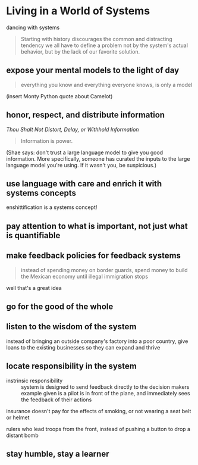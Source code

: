 * Living in a World of Systems
dancing with systems

#+begin_quote
Starting with history discourages the common and distracting tendency
we all have to define a problem not by the system's actual behavior,
but by the lack of our favorite solution.
#+end_quote

** expose your mental models to the light of day

#+begin_quote
everything you know and everything everyone knows, is only a model
#+end_quote

(insert Monty Python quote about Camelot)

** honor, respect, and distribute information

/Thou Shalt Not Distort, Delay, or Withhold Information/

#+begin_quote
Information is power.
#+end_quote

(Shae says: don't trust a large language model to give you good
information. More specifically, someone has curated the inputs to the
large language model you're using. If it wasn't you, be suspicious.)

** use language with care and enrich it with systems concepts

enshittification is a systems concept!

** pay attention to what is important, not just what is quantifiable

** make feedback policies for feedback systems

#+begin_quote
instead of spending money on border guards, spend money to build the Mexican economy until illegal immigration stops
#+end_quote

well that's a great idea


** go for the good of the whole

** listen to the wisdom of the system

instead of bringing an outside company's factory into a poor country, give loans to the existing businesses so they can expand and thrive

** locate responsibility in the system

- instrinsic responsibility :: system is designed to send feedback directly to the decision makers
  example given is a pilot is in front of the plane, and immediately sees the feedback of their actions

insurance doesn't pay for the effects of smoking, or not wearing a seat belt or helmet

rulers who lead troops from the front, instead of pushing a button to drop a distant bomb

** stay humble, stay a learner

